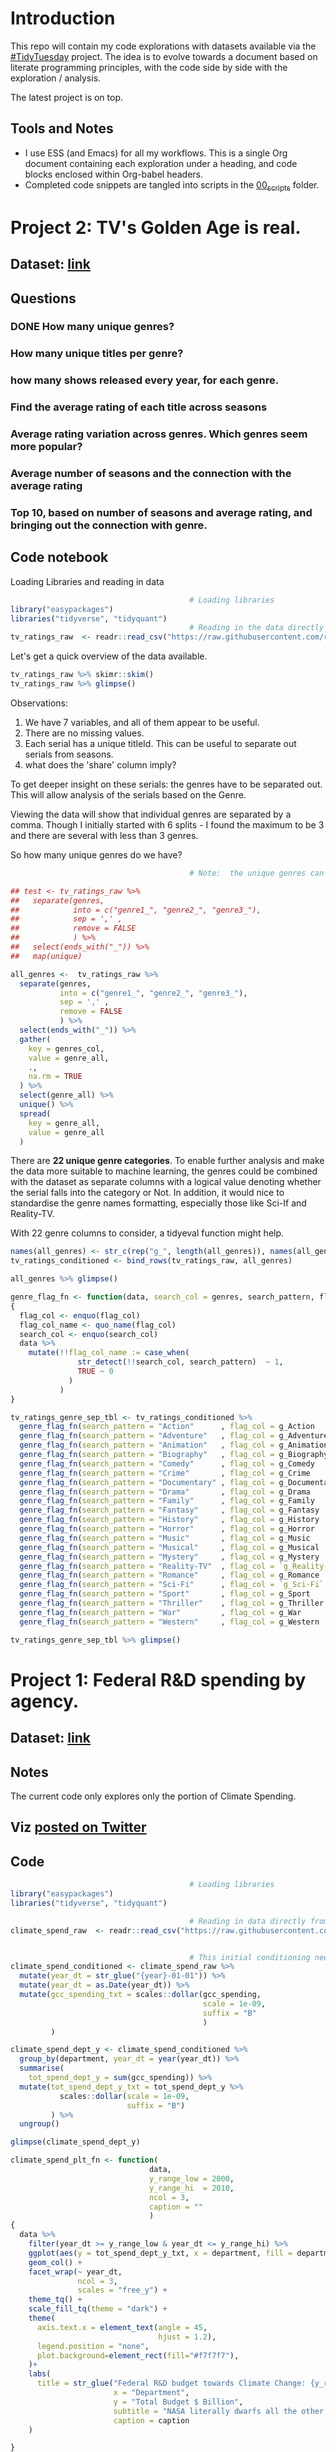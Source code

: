 #+ATTR_ORG: :width 300 :height 200
* Introduction
This repo will contain my code explorations with datasets available via the [[https://github.com/rfordatascience/tidytuesday][#TidyTuesday]] project. The idea is to evolve towards a document based on literate programming principles, with the code side by side with the exploration / analysis.

The latest project is on top.

** Tools and Notes
- I use ESS (and Emacs) for all my workflows. This is a single Org document containing each exploration under a heading, and code blocks enclosed within Org-babel headers.
- Completed code snippets are tangled into scripts in the [[/00_scripts/][00_scripts]] folder.

* Project 2: TV's Golden Age is real.
** Dataset: [[https://github.com/rfordatascience/tidytuesday/tree/master/data/2019/2019-01-08][link]]
** Questions
*** DONE How many unique genres?
CLOSED: [2019-03-13 Wed 13:06]
*** How many unique titles per genre?
*** how many shows released every year, for each genre.
*** Find the average rating of each title across seasons
*** Average rating variation across genres. Which genres seem more popular?
*** Average number of seasons and the connection with the average rating
*** Top 10, based on number of seasons and average rating, and bringing out the connection with genre.

** Code notebook
Loading Libraries and reading in data

#+BEGIN_SRC R :session tt
                                        # Loading libraries
library("easypackages")
libraries("tidyverse", "tidyquant")
                                        # Reading in the data directly from github
tv_ratings_raw  <- readr::read_csv("https://raw.githubusercontent.com/rfordatascience/tidytuesday/master/data/2019/2019-01-08/IMDb_Economist_tv_ratings.csv")
#+END_SRC

#+RESULTS:

Let's get a quick overview of the data available.

#+BEGIN_SRC R :session tt
tv_ratings_raw %>% skimr::skim()
tv_ratings_raw %>% glimpse()
#+END_SRC

#+RESULTS:

Observations:
1. We have 7 variables, and all of them appear to be useful.
2. There are no missing values.
3. Each serial has a unique titleId. This can be useful to separate out serials from seasons.
4. what does the 'share' column imply?

To get deeper insight on these serials: the genres have to be separated out. This will allow analysis of the serials based on the Genre.

Viewing the data will show that individual genres are separated by a comma. Though I initially started with 6 splits - I found the maximum to be 3 and there are several with less than 3 genres.

So how many unique genres do we have?

#+BEGIN_SRC R :session tt
                                        # Note:  the unique genres can also obtained by starting with map(unique), and with some further processing.

## test <- tv_ratings_raw %>%
##   separate(genres,
##            into = c("genre1_", "genre2_", "genre3_"),
##            sep = ',' ,
##            remove = FALSE
##            ) %>%
##   select(ends_with("_")) %>%
##   map(unique)

all_genres <-  tv_ratings_raw %>%
  separate(genres,
           into = c("genre1_", "genre2_", "genre3_"),
           sep = ',' ,
           remove = FALSE
           ) %>%
  select(ends_with("_")) %>%
  gather(
    key = genres_col,
    value = genre_all,
    .,
    na.rm = TRUE
  ) %>%
  select(genre_all) %>%
  unique() %>%
  spread(
    key = genre_all,
    value = genre_all
  )
#+end_src

#+RESULTS:
| Action | Adventure | Animation | Biography | Comedy | Crime | Documentary | Drama | Family | Fantasy | History | Horror | Music | Musical | Mystery | Reality-TV | Romance | Sci-Fi | Sport | Thriller | War | Western |

There are *22 unique genre categories*. To enable further analysis and make the data more suitable to machine learning, the genres could be combined with the dataset as separate columns with a logical value denoting whether the serial falls into the category or Not. In addition, it would nice to standardise the genre names formatting, especially those like Sci-If and Reality-TV.

With 22 genre columns to consider, a tidyeval function might help.

#+BEGIN_SRC R :session dsb1
names(all_genres) <- str_c(rep("g_", length(all_genres)), names(all_genres))
tv_ratings_conditioned <- bind_rows(tv_ratings_raw, all_genres)

all_genres %>% glimpse()

genre_flag_fn <- function(data, search_col = genres, search_pattern, flag_col )
{
  flag_col <- enquo(flag_col)
  flag_col_name <- quo_name(flag_col)
  search_col <- enquo(search_col)
  data %>%
    mutate(!!flag_col_name := case_when(
               str_detect(!!search_col, search_pattern)  ~ 1,
               TRUE ~ 0
             )
           )
}

tv_ratings_genre_sep_tbl <- tv_ratings_conditioned %>%
  genre_flag_fn(search_pattern = "Action"      , flag_col = g_Action      ) %>%
  genre_flag_fn(search_pattern = "Adventure"   , flag_col = g_Adventure   ) %>%
  genre_flag_fn(search_pattern = "Animation"   , flag_col = g_Animation   ) %>%
  genre_flag_fn(search_pattern = "Biography"   , flag_col = g_Biography   ) %>%
  genre_flag_fn(search_pattern = "Comedy"      , flag_col = g_Comedy      ) %>%
  genre_flag_fn(search_pattern = "Crime"       , flag_col = g_Crime       ) %>%
  genre_flag_fn(search_pattern = "Documentary" , flag_col = g_Documentary ) %>%
  genre_flag_fn(search_pattern = "Drama"       , flag_col = g_Drama       ) %>%
  genre_flag_fn(search_pattern = "Family"      , flag_col = g_Family      ) %>%
  genre_flag_fn(search_pattern = "Fantasy"     , flag_col = g_Fantasy     ) %>%
  genre_flag_fn(search_pattern = "History"     , flag_col = g_History     ) %>%
  genre_flag_fn(search_pattern = "Horror"      , flag_col = g_Horror      ) %>%
  genre_flag_fn(search_pattern = "Music"       , flag_col = g_Music       ) %>%
  genre_flag_fn(search_pattern = "Musical"     , flag_col = g_Musical     ) %>%
  genre_flag_fn(search_pattern = "Mystery"     , flag_col = g_Mystery     ) %>%
  genre_flag_fn(search_pattern = "Reality-TV"  , flag_col = `g_Reality-TV`) %>%
  genre_flag_fn(search_pattern = "Romance"     , flag_col = g_Romance     ) %>%
  genre_flag_fn(search_pattern = "Sci-Fi"      , flag_col = `g_Sci-Fi`    ) %>%
  genre_flag_fn(search_pattern = "Sport"       , flag_col = g_Sport       ) %>%
  genre_flag_fn(search_pattern = "Thriller"    , flag_col = g_Thriller    ) %>%
  genre_flag_fn(search_pattern = "War"         , flag_col = g_War         ) %>%
  genre_flag_fn(search_pattern = "Western"     , flag_col = g_Western     )

tv_ratings_genre_sep_tbl %>% glimpse()
#+END_SRC

* Project 1: Federal R&D spending by agency.
:PROPERTIES:
:CREATED:  <2019-02-25 Mon 14:08>
:END:
** Dataset: [[https://github.com/rfordatascience/tidytuesday/tree/master/data/2019/2019-02-12][link]]
** Notes
The current code only explores only the portion of Climate Spending.
** Viz [[https://twitter.com/ShreyasRagavan/status/1100765886892265472][posted on Twitter]]
** Code
#+BEGIN_SRC R :mkdirp yes :tangle ./00_scripts/p1_climate_spending.R :results graphics output :file ./99_img/climate_spend_fed.png :session tt
                                        # Loading libraries
library("easypackages")
libraries("tidyverse", "tidyquant")

                                        # Reading in data directly from github
climate_spend_raw  <- readr::read_csv("https://raw.githubusercontent.com/rfordatascience/tidytuesday/master/data/2019/2019-02-12/climate_spending.csv", col_types = "cin")


                                        # This initial conditioning need not have involved the date manipulation, as the year extracted from a date object is still a double.
climate_spend_conditioned <- climate_spend_raw %>%
  mutate(year_dt = str_glue("{year}-01-01")) %>%
  mutate(year_dt = as.Date(year_dt)) %>%
  mutate(gcc_spending_txt = scales::dollar(gcc_spending,
                                           scale = 1e-09,
                                           suffix = "B"
                                           )
         )

climate_spend_dept_y <- climate_spend_conditioned %>%
  group_by(department, year_dt = year(year_dt)) %>%
  summarise(
    tot_spend_dept_y = sum(gcc_spending)) %>%
  mutate(tot_spend_dept_y_txt = tot_spend_dept_y %>%
           scales::dollar(scale = 1e-09,
                          suffix = "B")
         ) %>%
  ungroup()

glimpse(climate_spend_dept_y)

climate_spend_plt_fn <- function(
                               data,
                               y_range_low = 2000,
                               y_range_hi  = 2010,
                               ncol = 3,
                               caption = ""
                               )
{
  data %>%
    filter(year_dt >= y_range_low & year_dt <= y_range_hi) %>%
    ggplot(aes(y = tot_spend_dept_y_txt, x = department, fill = department ))+
    geom_col() +
    facet_wrap(~ year_dt,
               ncol = 3,
               scales = "free_y") +
    theme_tq() +
    scale_fill_tq(theme = "dark") +
    theme(
      axis.text.x = element_text(angle = 45,
                                 hjust = 1.2),
      legend.position = "none",
      plot.background=element_rect(fill="#f7f7f7"),
    )+
    labs(
      title = str_glue("Federal R&D budget towards Climate Change: {y_range_low}-{y_range_hi}"),
                       x = "Department",
                       y = "Total Budget $ Billion",
                       subtitle = "NASA literally dwarfs all the other departments, getting to spend upwards of 1.1 Billion dollars every year since 2000.",
                       caption = caption
    )

}

climate_spend_plt_fn(climate_spend_dept_y,
                     y_range_low = 2000,
                     y_range_hi = 2017,
                     caption = "#TidyTuesday:\nDataset 2019-02-12\nShreyas Ragavan"
                       )


## The remaining code is partially complete and is in place for further exploration planned in the future.

## Code to download all the data.
## fed_rd <- readr::read_csv("https://raw.githubusercontent.com/rfordatascience/tidytuesday/master/data/2019/2019-02-12/fed_r_d_spending.csv")
## energy_spend <- readr::read_csv("https://raw.githubusercontent.com/rfordatascience/tidytuesday/master/data/2019/2019-02-12/energy_spending.csv")
## climate_spend <- readr::read_csv("https://raw.githubusercontent.com/rfordatascience/tidytuesday/master/data/2019/2019-02-12/climate_spending.csv")

## climate_spend_pct_all <- climate_spend_conditioned %>%
##   group_by(year_dt = year(year_dt)) %>%
##   summarise(
##     tot_spend_all_y = sum(gcc_spending)
##   ) %>%
##   mutate(tot_spend_all_y_txt = tot_spend_all_y %>%
##            scales::dollar(scale = 1e-09,
##                           suffix = "B"
##                           )
##          )%>%
##   ungroup() %>%
##   mutate(tot_spend_all_lag = lag(tot_spend_all_y, 1)) %>%
##   tidyr::fill(tot_spend_all_lag ,.direction = "up") %>%
##   mutate(tot_spend_all_pct = (tot_spend_all_y - tot_spend_all_lag)/ tot_spend_all_y,
##          tot_spend_all_pct_txt = scales::percent(tot_spend_all_pct, accuracy = 1e-02)
##          )

#+END_SRC

#+RESULTS:
[[file:./99_img/climate_spend_fed.Png]]

